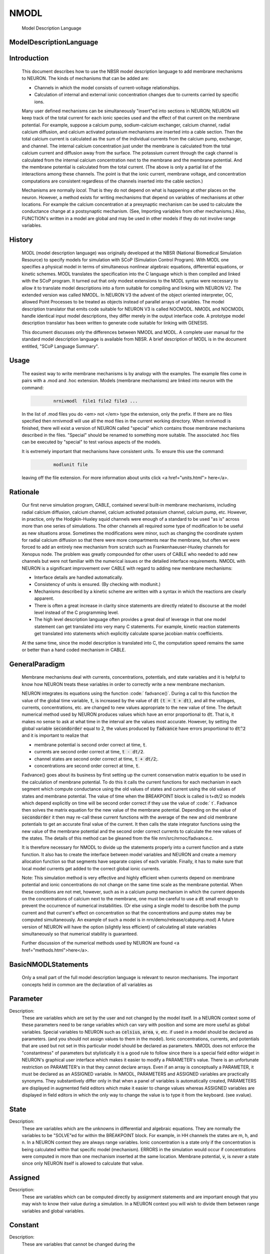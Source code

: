 .. _nmodl:


NMODL
-----

    Model Description Language 

ModelDescriptionLanguage
~~~~~~~~~~~~~~~~~~~~~~~~


Introduction
~~~~~~~~~~~~

    This document describes how to use the NBSR model description language 
    to add membrane mechanisms to NEURON.  The kinds of mechanisms that can 
    be added are: 

    -   Channels in which the model consists of current-voltage relationships. 
    -   Calculation of internal and external 
        ionic concentration changes due to currents carried 
        by specific ions. 

    Many user defined mechanisms can be simultaneously "insert"ed into 
    sections in NEURON; NEURON will keep track of the total current for 
    each ionic species used and the effect of that current on the membrane 
    potential. For example, suppose a calcium pump, sodium-calcium exchanger, 
    calcium channel, radial calcium diffusion, and calcium activated potassium 
    mechanisms are inserted into a cable section. Then the total calcium current 
    is calculated 
    as the sum of the individual currents from the calcium pump, exchanger, 
    and channel.  The internal calcium concentration just under the membrane 
    is calculated from the total calcium current and diffusion away from the 
    surface. 
    The potassium current through the cagk channel is calculated 
    from the internal calcium concentration next to the membrane and the 
    membrane potential.  And the membrane potential is calculated from the 
    total current. (The above is only a partial list of the interactions 
    among these channels. The point is that the ionic current, membrane voltage, 
    and concentration computations are consistent regardless of the channels 
    inserted into the cable section.) 
     
    Mechanisms are normally *local*. That is they do not depend on 
    what is happening at other places on the neuron. 
    However, a method exists for writing mechanisms that depend on variables of 
    mechanisms at other locations. For example 
    the calcium concentration at a presynaptic 
    mechanism can be used to calculate the conductance change at a postsynaptic 
    mechanism. (See, Importing variables from other mechanisms.) 
    Also, FUNCTION's written in a model are global and may be used in other 
    models if they do not involve range variables. 

History
~~~~~~~

    MODL (model description language) was originally developed at 
    the NBSR (National Biomedical Simulation 
    Resource) to specify models for simulation with SCoP (Simulation Control 
    Program). With MODL one specifies a physical model in terms of 
    simultaneous nonlinear algebraic equations, differential equations, or 
    kinetic schemes.  MODL translates the specification into the C language 
    which is then compiled and linked with the SCoP program. It turned out 
    that only modest extensions to the MODL syntax were necessary to 
    allow it to translate 
    model descriptions into a form suitable for compiling and linking 
    with NEURON V2.  The extended version was called NMODL. In NEURON V3 
    the advent of the object oriented interpreter, OC,  allowed Point Processes to 
    be treated as objects instead of parallel arrays of variables. The 
    model description translator that emits code suitable for NEURON V3 is 
    called NOCMODL. NMODL and NOCMODL handle identical input model descriptions, 
    they differ merely in the output interface code. A prototype model description 
    translator has been written to generate code suitable for linking with GENESIS. 
     
    This document discusses only the differences between NMODL and MODL. 
    A complete user manual for the standard model description language is 
    available from NBSR. A brief description of MODL is in the document entitled, 
    "SCoP Language Summary". 

Usage
~~~~~

    The easiest way to write membrane mechanisms is by analogy with the 
    examples. The example files come in pairs with a .mod and .hoc extension. 
    Models (membrane mechanisms) are linked into neuron with the command: 

    .. code-block::
        none

        	nrnivmodl  file1 file2 file3 ... 

    In the list of .mod files you do <em> not </em> type the extension, only the prefix. 
    If there are no files specified then nrnivmodl will use all the 
    mod files in the current working directory.  When nrnivmodl is finished, there 
    will exist a version of NEURON called "special" which contains those 
    membrane mechanisms described in the files. "Special" should be renamed 
    to something more suitable.  The associated .hoc files can be executed by 
    "special" to test various aspects of the models. 
     
    It is extremely important that mechanisms have consistent units.  To ensure 
    this use the command: 

    .. code-block::
        none

        	modlunit file 

    leaving off the file extension. For more information about units click 
    <a href="units.html"> here</a>. 

Rationale
~~~~~~~~~

    Our first nerve simulation program, CABLE, contained several built-in 
    membrane mechanisms, including radial calcium diffusion, calcium channel, 
    calcium activated potassium channel, calcium pump, etc.  However, in practice, 
    only the Hodgkin-Huxley squid channels were enough of a standard to be used 
    "as is" across more than one series of simulations.  The other channels 
    all required some type of modification to be useful as new situations arose. 
    Sometimes the modifications were minor, such as changing the coordinate 
    system for radial calcium diffusion so that there were more compartments 
    near the membrane, but often we were forced to add an entirely new 
    mechanism from scratch such as Frankenhaeuser-Huxley channels for 
    Xenopus node.  The problem was greatly compounded for other users of 
    CABLE who needed to add new channels but were not familiar with the numerical 
    issues or the detailed interface requirements. NMODL with NEURON 
    is a significant improvement over CABLE with regard to adding new membrane 
    mechanisms: 

    -   Interface details are handled automatically. 
    -   Consistency of units is ensured. (By checking with modlunit.) 
    -   Mechanisms described by a kinetic scheme are written with a syntax 
        in which the reactions are clearly apparent. 
    -   There is often a great increase in clarity since statements are 
        directly related to discourse at the model level instead of the C 
        programming level. 
    -   The high level description language often provides a great deal 
        of leverage in that one model statement can get translated into very 
        many C statements.  For example, kinetic reaction statements get translated 
        into statements which explicitly calculate sparse 
        jacobian matrix coefficients. 

    At the same time, since the model description is translated into C, the 
    computation speed remains the same or better than a hand coded mechanism 
    in CABLE. 

GeneralParadigm
~~~~~~~~~~~~~~~

    Membrane mechanisms deal with currents, concentrations, 
    potentials, and state variables 
    and it is helpful to know how NEURON treats these variables in order to 
    correctly write a new membrane mechanism. 
     
    NEURON integrates its equations using the function \ :code:` fadvance()`. 
    During a call to this function the value of the global time variable, \ :code:`t`, 
    is increased by the value of \ :code:`dt`  \ :code:`(t = t + dt)`, 
    and all the voltages, currents, 
    concentrations, etc. are changed to new values appropriate to the new 
    value of time.  The default numerical method used by NEURON produces 
    values which have an error proportional to \ :code:`dt`.  That is, it makes 
    no sense to ask at what time in the interval are the values most accurate. 
    However, by setting the global variable 
    \ :code:`secondorder` equal to 2, the values produced by \ :code:`fadvance` have 
    errors proportional to \ :code:`dt^2` and it is important to realize that 

    -   membrane potential is second order correct at time, \ :code:`t`. 
    -   currents are second order correct at time, \ :code:`t - dt/2`. 
    -   channel states are second order correct at time, \ :code:`t + dt/2`;. 
    -   concentrations are second order correct at time, \ :code:`t`. 

     
    Fadvance() goes about its business by first setting up the current 
    conservation matrix equation to be used in the calculation of membrane 
    potential.  To do this it calls the current functions for each mechanism 
    in each segment which compute conductance using the old values of states 
    and current using the old values of states and membrane potential. 
    The value of time when the BREAKPOINT block is called is t+dt/2 so models 
    which depend explicitly on time will be second order correct if they use 
    the value of \ :code:` t`. 
    Fadvance then solves the matrix equation for the new value of the membrane 
    potential.  Depending on the value of \ :code:`secondorder` it then 
    may re-call these current functions with the average of the new and old 
    membrane potentials to get an accurate final value of the current. 
    It then calls the state integrator functions using the new 
    value of the membrane potential and the second order correct currents 
    to calculate the new values of the states. The details of this method 
    can be gleaned from the file nrn/src/nrnoc/fadvance.c. 
     
    It is therefore necessary for NMODL to divide up the statements properly 
    into a current function and a state function.  It also has to create 
    the interface between model variables and NEURON and create a memory 
    allocation function so that segments have separate copies of each variable. 
    Finally, it has to make sure that local model currents get added to the 
    correct global ionic currents. 
     
    Note: This simulation method is very effective and 
    highly efficient when currents depend on 
    membrane potential and ionic concentrations do not change on the 
    same time scale as the membrane potential.  When these conditions 
    are not met, however, such as in a calcium pump mechanism in which 
    the current depends on the concentrations of calcium next to the 
    membrane, one must be careful to use a \ :code:`dt` small enough to 
    prevent the occurrence of numerical instabilities. (Or else using a single 
    model to describe both the pump current and that current's effect on concentration 
    so that the concentrations and pump states may be computed simultaneously. 
    An example of such a model is in nrn/demo/release/cabpump.mod) 
    A future version of 
    NEURON will have the option (slightly less efficient) of calculating 
    all state variables simultaneously so that numerical stability is 
    guaranteed. 
     
    Further discussion of the numerical methods used by NEURON are found 
    <a href="methods.html">here</a>. 

BasicNMODLStatements
~~~~~~~~~~~~~~~~~~~~

    Only a small part of the full model description language is relevant to 
    neuron mechanisms.  The important concepts held in common are 
    the declaration of all variables as 

Parameter
~~~~~~~~~


Description:
    These are variables which are set by 
    the user 
    and not changed by the model itself.  In a NEURON context some of these 
    parameters need to be range variables which can vary with position and some 
    are more useful as global variables.  Special variables to NEURON such as 
    \ :code:`celsius`, \ :code:`area`, \ :code:`v`, etc. if used in a model 
    should be declared as 
    parameters. (and you should not assign values to them in the model). 
    Ionic concentrations, currents, and potentials 
    that are used but not set 
    in this particular model should be declared as parameters. 
    NMODL does not enforce the "constantness" of parameters but stylistically 
    it is a good rule to follow since there is a special field editor widget in NEURON's 
    graphical user interface which makes it easier to modify a PARAMETER's value. 
    There is an unfortunate restriction on PARAMETER's in that they cannot declare 
    arrays. Even if an array is conceptually a PARAMETER, it must be declared 
    as an ASSIGNED variable. In NMODL, PARAMETERS and ASSIGNED variables are 
    practically synonyms. They substantively differ only in that when a 
    panel of variables is automatically created, PARAMETERS are displayed in 
    augmented field editors which make it easier to change values whereas ASSIGNED 
    variables are displayed in field editors in which the only way to change the 
    value is to type it from the keyboard. (see xvalue). 


State
~~~~~


Description:
    These are variables which are the unknowns in differential 
    and algebraic equations. 
    They are normally the variables to be "SOLVE"ed for within the 
    BREAKPOINT block. 
    For example, in HH channels the states are m, h, and n. 
    In a NEURON context they are always range variables. 
    Ionic concentration is a state only if the concentration is being 
    calculated within that specific model (mechanism). ERRORS in the simulation 
    would occur if concentrations were computed in more than one mechanism inserted 
    at the same location.  Membrane potential, \ :code:`v`, is *never* 
    a state since 
    only NEURON itself is allowed to calculate that value. 


Assigned
~~~~~~~~


Description:
    These are variables which can be computed directly 
    by assignment statements and are important enough that you may wish 
    to know their value during a simulation.  In a NEURON context you will wish 
    to divide them between range variables and global variables. 


Constant
~~~~~~~~


Description:
    These are variables that cannot be changed during the 


Local
~~~~~


Description:
    These are equivalent to C static variables ie shared 
    between all instances of a given mechanism. 


Independent
~~~~~~~~~~~


Description:
    This specifies the mathematical independent variable. 
    For NMODL this statement is unnecessary since the independent variable 
    is always time, \ :code:`t`. 

Pointer
~~~~~~~

    Basically what is needed is a way to implement the hoc statement 
    <pre> 
    section1.var1_mech1(x1) =  section2.var2_mech2(x2) 
    </pre> 
    efficiently from within a mechanism without having to explicitly connect them 
    through assignment at the HOC level everytime the var2 might change. 
     
    First of all, the variables which point to the values in some other mechanism 
    are declared within the NEURON block via 

    .. code-block::
        none

        NEURON { 
           POINTER var1, var2, ... 
        } 

    These variables are used exactly like normal variables in the sense that 
    they can be used on the left or right hand side of assignment statements 
    and used as arguments in function calls. They can also be accessed from HOC 
    just like normal variables. 
    It is essential that the user set up the pointers to point to the correct 
    variables. This is done by first making sure that the proper mechanisms 
    are inserted into the sections and the proper point processes are actually 
    ``located'' in a section. Then, at the hoc level each POINTER variable 
    that exists should be set up via the command: 

    .. code-block::
        none

        	setpointer pointer, variable 

    where pointer and variable have enough implicit/explicit information to 
    determine their exact segment and mechanism location. For a continuous 
    mechanism, this means the section and location information. For a point 
    process it means the object. The variable may also be any hoc variable 
    or voltage, v. 
     
    For example, consider a synapse which requires a presynaptic potential 
    in order to calculate the amount of transmitter release. Assume the 
    declaration in the presynaptic model 

    .. code-block::
        none

        NEURON { POINTPROCESS Syn   POINTER vpre } 

    Then 

    .. code-block::
        none

        objref syn 
        somedendrite {syn = new Syn(.8)} 
        setpointer syn.vpre, axon.v(1) 

    will allow the syn object to know the voltage at the distal end of the axon 
    section. As a variation on that example, if one supposed that the synapse 
    needed the presynaptic transmitter concentration (call it tpre) calculated 
    from a point process model called ``release'' (with object reference 
    rel, say) then the 
    statement would be 

    .. code-block::
        none

        setpointer syn.tpre, rel.AcH_release 

     
    

 
    The caveat is that tight coupling between states in different models 
    may cause numerical instability. When this happens, 
    merging models into one larger 
    model may eliminate the instability. 
    , unless the model is so simple that time 
    does not appear, such as a passive channel. In that case, \ :code:`v` is normally 
    chosen as the independent variable. MODL required this statement but NMODL 
    will implicitly generate one for you. 
    </dl> 
    When currents and ionic potentials are calculated in a particular model they 
    are declared either as STATE, or ASSIGNED depending on the nature 
    of the calculation or whether they are important enough to save. If a variable 
    value needs to persist only between entry and exit of an instance 
    one may declare it as LOCAL, but in that case the model cannot be vectorized 
    and different instances cannot be called in parallel. 


Include
~~~~~~~


Description:
    The INCLUDE statement replaces itself with the contents of the indicated file. 
    eg. 

    .. code-block::
        none

        INCLUDE "units.inc" 

    If the full path to the file is not given, the file is first looked 
    for in the current working directory, then in the directory where the 
    original .mod file was located, 
    and then 
    in the directories specified by the colon separated list in the 
    environment variable MODL_INCLUDES. Notice that the INCLUDE filename 
    explicitly requires a complete file name --- don't leave off the 
    suffix, if any. 

    Other blocks which play similar roles in NMODL and MODL are 

Breakpoint
~~~~~~~~~~


Description:
    This is the main computation block of the model.  Any 
    states are integrated by a SOLVE statement.  Currents are set with 
    assignment statements at the end of this block.  Think of this block 
    as making sure that on exit, all variables are consistent at time, \ :code:`t`. 
    The reason this block is named BREAKPOINT is because in SCoP it was 
    called for each value of the INDEPENDENT variable at which the user desired 
    to plot something. It was responsible for making all variables consistent 
    at that value of the INDEPENDENT variable (which usually required integrating 
    states from their values at the previous call using SOLVE statements). 
    In NMODL, this block is usually called twice every time step (with voltage 
    equal to v+.001 and voltage equal to v) in order to 
    calculate the conductance from the currents. Often, errors result if one 
    computes values for states in this block. All states depending explicitly or 
    implicitly on time should 
    only be changed in a block called by a SOLVE statement. 


Derivative
~~~~~~~~~~


Description:
    If the states are governed by differential equations, 
    this block is used to assign values to the derivatives of the states. 
    Such statements are of the form \ :code:`y' = ` *expr*.  These equations 
    are normally integrated from the old values of the states to 
    their new values at time, \ :code:`t`, via a SOLVE statement in the BREAKPOINT block. 
    The expression may explicitly involve time. The SOLVE statement for a DERIVATIVE 
    block should explicitly invoke either 

    .. code-block::
        none

        	SOLVE deriv METHOD euler 
        or 
        	SOLVE deriv METHOD runge 
        or 
        	SOLVE deriv METHOD derivimplicit 

    because the default integration method 
    is a variable time step runge-kutta method which cannot work in a NEURON context. 
    The first two methods above are computationally cheap but are 
    numerically unstable when equations are stiff (states vary a lot within 
    a dt step). 
     
    HH type mechanisms have state equations which are particularly 
    simple and  extra efficiency and accuracy is easily obtained by integrating 
    the states analytically.  The hh2.mod example shows how to do this. 


Nonlinear
~~~~~~~~~


Description:
    This block solves simultaneous equations in the form 
    of a list of statements with the syntax, 

    .. code-block::
        none

        	~ expr = expr 

    When this block is called by the SOLVE 
    statement, the values of the states are computed so that the equations are 
    true.  The default method used is Newton's method.  These kinds of equations 
    can also appear within a DERIVATIVE block. 


Kinetic
~~~~~~~


Description:
    This block specifies a sequence of chemical reactions. 
    The default method used is backwards euler which is very stable but only 
    first order correct. If the SOLVE statement specifies 
    a "METHOD sparse" the method is still backwards euler but 
    the computation may be much faster. 


Procedure
~~~~~~~~~


Description:
    Procedures normally do not return a value but are 
    called for their side effects, eg, the setting of variables.  Procedures 
    are callable from NEURON by the user. 
     
    However if a procedure is called 
    by the user, and it makes use of any range variables, then the user is 
    responsible for telling the mechanism from what location it should get 
    its range variable data. This is done with the hoc function: 

    .. code-block::
        none

        	setdata_mechname(x) 

    where mechname is the mechanism name. For range variables there must 
    of course be a currently accessed section. In the case of Point processes, 
    one calls procedures using the object notation 

    .. code-block::
        none

        	pp_objref.procname() 

    In this case procname uses the instance data of the point process referenced 
    by pp_objref. 
     
    Sometimes, state equations are so simple, e.g. 
    HH states, that significant efficiency gains and extra accuracy are 
    obtainable by a special integration procedure. In this case the 
    procedure can be called by a SOLVE statement and actually integrates the 
    states (but don't call it directly at the user level!). 
    If a PROCEDURE is solved by a SOLVE statement it may return an error code 
    (By default it returns an error code of 0 which denotes success.) To return 
    a non-zero error code use the idiom 

    .. code-block::
        none

        VERBATIM 
        return ...; 
        ENDVERBATIM 



Function
~~~~~~~~


Description:
    This block can be called at either the user level or from 
    within the model description. Functions return a double precision value. 
    Functions can also be called from other models. When the calling model is 
    translated a warning will be generated. Just be sure to load all needed 
    models. Use the suffix of the model where the function is declared. 
    The user level caveats stated for procedures apply. 
    </dl> 


Table
~~~~~


Description:
    The TABLE statement is very useful in a NEURON context because of 
    the potentially great increase in speed of simulation. Often rate functions are 
    complicated functions of the voltage and it is very expensive to calculate 
    their values over and over at every segment.  By using tables of rate 
    coefficients, it is not uncommon to improve simulation speed by a factor 
    of 5. 
     
    In the context of a procedure taking one argument, TABLE has the syntax 
     

    .. code-block::
        none

        TABLE variables DEPEND dependencies FROM lowest TO highest WITH tablesize 

     
    where: 
    variables is a list of variable names each of which will have its 
    own table, 
    dependencies is a list of parameters that, when any of them changes their 
    value, cause the tables to be recalculated, 
    lowest is the least arg value for the first table entry, 
    highest is the greatest arg value for the last table entry, and 
    table size is the number of elements in each table. 
     
    Each model that has a table also has a flag associated with it that 
    can be changed by the user called 
    usetable_suffix 
    which specifies that the tables are to be used (1, default) or not used (0). 
     
    With usetable_suffix = 0, when the procedure is called it ignores the tables 
    and just computes the values using the assignment statements as any normal 
    procedure. 
     
    With usetable_suffix = 1, when the procedure is called, the 
    arg value is used to assign values to the "variables" by looking them up 
    in the tables; the time normally spent executing the assignment statements 
    is saved. If the tables are out of date (a "dependency" has a different 
    value from its value the last time the tables were constructed) or have never 
    been created, the tables are created. 
     
    Note that updating tables with tablesize=200 is equivalent to calling 
    the procedure 200 times with different values of the argument. This 
    investment is only repaid if the tables remain valid for many more than 
    200 subsequent calls to the procedure and if the calculation takes more 
    time than an interpolated table lookup. 


Initial
~~~~~~~


Description:
    The INITIAL block is called when the user executes the finitialize() function 
    from hoc. Just prior to executing the user code in the INITIAL block (and 
    if an INITIAL block does not exist) all 
    states are set to the values in the state0 variables (default 0). It may 
    be useful to declare some state0 variables as GLOBAL or RANGE in the NEURON 
    block in order to give some user control over the default initialization 
    of states. In the INITIAL block these or any other variables may be set 
    to calculated values. Note that 
    states can also be initialized explicitly by the user at the hoc level. 
     
    The case where an ionic variable is also a STATE requires some care to 
    deal properly with it in the INITIALIZE block. The problem is that 
    the ionic variable, eg. cai, is actually the value of a local copy of the 
    ionic variable which is located in the variable named _ion_cai. Because of 
    the order of copying and default initialization, cai is always initialized 
    to 0 regardless of the global value of cai and on exit the global value of 
    cai is then set to 0 as well. The way to avoid this is either to make sure 
    the state0 variable, cai0, is set properly or (I believe more preferably), 
    set the local cai variable explicitly using the global cai variable with 
    a VERBATIM statement within the INITIAL block. The idiom is: 

    .. code-block::
        none

        VERBATIM 
        cai = _ion_cai; 
        ENDVERBATIM 

     
    Many other features of the model description language, such as DISCRETE blocks, and sensitivity analysis, 
    optimization are not relevant in the NEURON context and may or may not 
    produce meaningful translations.  Since NMODL produces a c file, it is 
    possible for the highly motivated to modify that file in order to do 
    something implementation dependent.  In this regard, the VERBATIM block 
    can be used to place c code within the model description file. 


